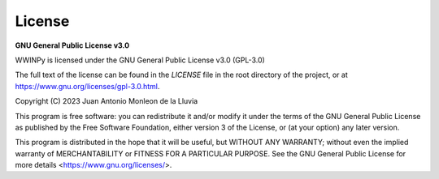 License
=======

**GNU General Public License v3.0**

WWINPy is licensed under the GNU General Public License v3.0 (GPL-3.0)

The full text of the license can be found in the `LICENSE` file in the root directory of the project, or at `<https://www.gnu.org/licenses/gpl-3.0.html>`_.

Copyright (C) 2023 Juan Antonio Monleon de la Lluvia

This program is free software: you can redistribute it and/or modify
it under the terms of the GNU General Public License as published by
the Free Software Foundation, either version 3 of the License, or
(at your option) any later version.

This program is distributed in the hope that it will be useful,
but WITHOUT ANY WARRANTY; without even the implied warranty of
MERCHANTABILITY or FITNESS FOR A PARTICULAR PURPOSE. See the
GNU General Public License for more details <https://www.gnu.org/licenses/>.
